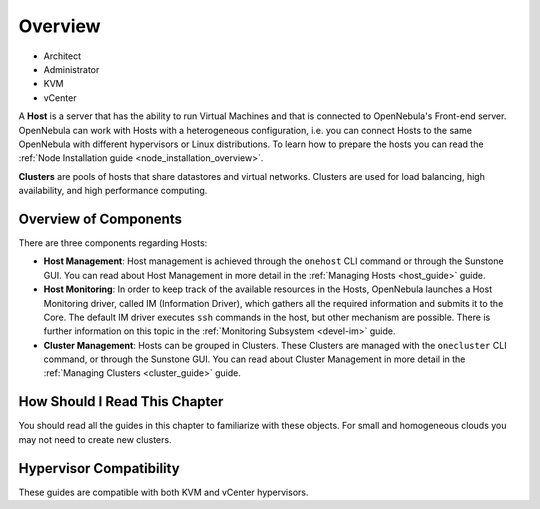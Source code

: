 .. _hostsubsystem:

==========================
Overview
==========================

* Architect
* Administrator
* KVM
* vCenter

A **Host** is a server that has the ability to run Virtual Machines and that is connected to OpenNebula's Front-end server. OpenNebula can work with Hosts with a heterogeneous configuration, i.e. you can connect Hosts to the same OpenNebula with different hypervisors or Linux distributions. To learn how to prepare the hosts you can read the :ref:`Node Installation guide <node_installation_overview>`.

**Clusters** are pools of hosts that share datastores and virtual networks. Clusters are used for load balancing, high availability, and high performance computing.

Overview of Components
======================

There are three components regarding Hosts:

* **Host Management**: Host management is achieved through the ``onehost`` CLI command or through the Sunstone GUI. You can read about Host Management in more detail in the :ref:`Managing Hosts <host_guide>` guide.
* **Host Monitoring**: In order to keep track of the available resources in the Hosts, OpenNebula launches a Host Monitoring driver, called IM (Information Driver), which gathers all the required information and submits it to the Core. The default IM driver executes ``ssh`` commands in the host, but other mechanism are possible. There is further information on this topic in the :ref:`Monitoring Subsystem <devel-im>` guide.
* **Cluster Management**: Hosts can be grouped in Clusters. These Clusters are managed with the ``onecluster`` CLI command, or through the Sunstone GUI. You can read about Cluster Management in more detail in the :ref:`Managing Clusters <cluster_guide>` guide.



How Should I Read This Chapter
================================================================================

You should read all the guides in this chapter to familiarize with these objects. For small and homogeneous clouds you may not need to create new clusters.

Hypervisor Compatibility
================================================================================

These guides are compatible with both KVM and vCenter hypervisors.

